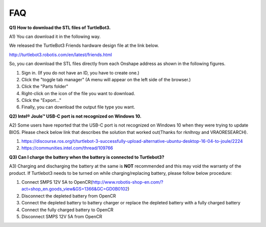 .. _chapter_faq:

FAQ
===

**Q1) How to download the STL files of TurtleBot3.**

A1) You can download it in the following way.

We released the TurtleBot3 Friends hardware design file at the link below.

http://turtlebot3.robotis.com/en/latest/friends.html

So, you can download the STL files directly from each Onshape address as shown in the following figures.

1. Sign in. (If you do not have an ID, you have to create one.)
2. Click the "toggle tab manager" (A menu will appear on the left side of the browser.)
3. Click the "Parts folder"
4. Right-click on the icon of the file you want to download.
5. Click the "Export..."
6. Finally, you can download the output file type you want.

.. image:: _static/faq/download_the_stl_files_01.png

.. image:: _static/faq/download_the_stl_files_02.png


**Q2) Intel® Joule™ USB-C port is not recognized on Windows 10.**

A2) Some users have reported that the USB-C port is not recognized on Windows 10 when they were trying to update BIOS.
Please check below link that describes the solution that worked out(Thanks for rknlhrqy and VRAORESEARCH).

1. https://discourse.ros.org/t/turtlebot-3-successfully-upload-alternative-ubuntu-desktop-16-04-to-joule/2224
2. https://communities.intel.com/thread/109766


**Q3) Can I charge the battery when the battery is connected to Turtlebot3?**

A3) Charging and discharging the battery at the same is **NOT** recommended and this may void the warranty of the product. If Turtlebot3 needs to be turned on while charging/replacing battery, please follow below procedure:

1. Connect SMPS 12V 5A to OpenCR(http://www.robotis-shop-en.com/?act=shop_en.goods_view&GS=1366&GC=GD0B0102)
2. Disconnect the depleted battery from OpenCR
3. Connect the depleted battery to battery charger or replace the depleted battery with a fully charged battery
4. Connect the fully charged battery to OpenCR
5. Disconnect SMPS 12V 5A from OpenCR
